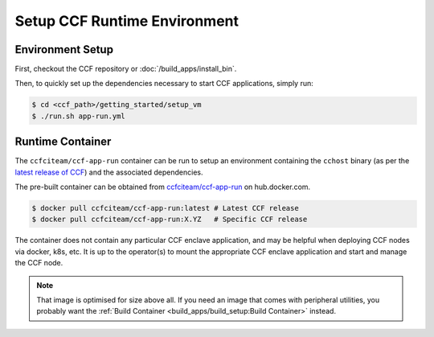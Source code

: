 Setup CCF Runtime Environment
=============================

Environment Setup
-----------------

First, checkout the CCF repository or :doc:`/build_apps/install_bin`.

Then, to quickly set up the dependencies necessary to start CCF applications, simply run:

.. code-block:: bash

    $ cd <ccf_path>/getting_started/setup_vm
    $ ./run.sh app-run.yml

Runtime Container
-----------------

The ``ccfciteam/ccf-app-run`` container can be run to setup an environment containing the ``cchost`` binary (as per the `latest release of CCF <https://github.com/microsoft/CCF/releases/latest>`_) and the associated dependencies.

The pre-built container can be obtained from `ccfciteam/ccf-app-run <https://hub.docker.com/r/ccfciteam/ccf-app-run>`_ on hub.docker.com.

.. code-block:: bash

   $ docker pull ccfciteam/ccf-app-run:latest # Latest CCF release
   $ docker pull ccfciteam/ccf-app-run:X.YZ   # Specific CCF release

The container does not contain any particular CCF enclave application, and may be helpful when deploying CCF nodes via docker, k8s, etc. It is up to the operator(s) to mount the appropriate CCF enclave application and start and manage the CCF node.

.. note:: That image is optimised for size above all. If you need an image that comes with peripheral utilities, you probably want the :ref:`Build Container <build_apps/build_setup:Build Container>` instead.